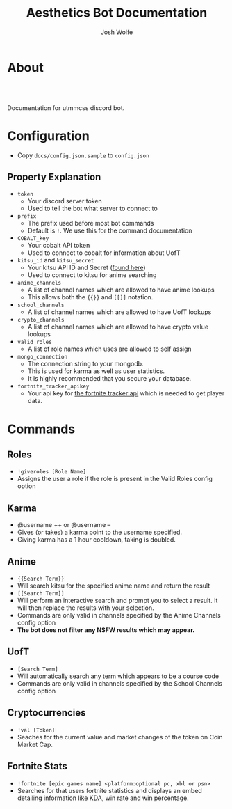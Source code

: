 * About
  #+TITLE: Aesthetics Bot Documentation
  #+AUTHOR: Josh Wolfe
  #+HTML_HEAD: <link rel="stylesheet" type="text/css" href="https://www.pirilampo.org/styles/readtheorg/css/htmlize.css"/>
  #+HTML_HEAD: <link rel="stylesheet" type="text/css" href="readtheorg.css"/>
  #+HTML_HEAD: <script src="https://ajax.googleapis.com/ajax/libs/jquery/2.1.3/jquery.min.js"></script>
  #+HTML_HEAD: <script src="https://maxcdn.bootstrapcdn.com/bootstrap/3.3.4/js/bootstrap.min.js"></script>
  #+HTML_HEAD: <script type="text/javascript" src="https://www.pirilampo.org/styles/lib/js/jquery.stickytableheaders.min.js"></script>
  #+HTML_HEAD: <script type="text/javascript" src="https://www.pirilampo.org/styles/readtheorg/js/readtheorg.js"></script>
  #+LATEX_HEADER: \usepackage[margin=0.7in]{geometry}
  #+HTML: <a href="https://travis-ci.org/utmmcss/aesthetics-bot"><img style="width:90px" src="https://travis-ci.org/utmmcss/aesthetics-bot.svg?branch=master" alt="Build Status"/></a><br><br>

  Documentation for utmmcss discord bot.

* Configuration
  - Copy =docs/config.json.sample= to =config.json=
** Property Explanation
   - =token=
     - Your discord server token
     - Used to tell the bot what server to connect to

   - =prefix=
     - The prefix used before  most  bot commands
     - Default is =!=. We use this for the command documentation

   - =COBALT_key=
     - Your cobalt API token
     - Used to connect to cobalt for information about UofT

   - =kitsu_id= and =kitsu_secret=
     - Your kitsu API ID and Secret ([[https://kitsu.docs.apiary.io/#reference/authentication][found here]])
     - Used to connect to kitsu for anime searching

   - =anime_channels=
     - A list of channel names which are allowed to have anime lookups
     - This allows both the ={{}}= and =[[]]= notation.

   - =school_channels=
     - A list of channel names which are allowed to have UofT lookups

   - =crypto_channels=
     - A list of channel names which are allowed to have crypto value lookups

   - =valid_roles=
     - A list of role names which uses are allowed to self assign

   - =mongo_connection=
     - The connection string to your mongodb.
     - This is used for karma as well as user statistics.
     - It is highly recommended that you secure your database.

   - =fortnite_tracker_apikey=
     - Your api key for [[https://fortnitetracker.com/site-api][the fortnite tracker api]] which is needed to get player data.

* Commands
** Roles
   - =!giveroles [Role Name]=
   - Assigns the user a role if the role is present in the Valid Roles config option

** Karma
   - @username ++ or @username --
   - Gives (or takes) a karma point to the username specified.
   - Giving karma has a 1 hour cooldown, taking is doubled.

** Anime
   - ={{Search Term}}= 
   - Will search kitsu for the specified anime name and return the result
   - =[[Search Term]]=
   - Will perform an interactive search and prompt you to select a result. It will then replace the results with your selection.
   - Commands are only valid in channels specified by the Anime Channels config option
   - *The bot does not filter any NSFW results which may appear.*

** UofT
   - =[Search Term]=
   - Will automatically search any term which appears to be a course code
   - Commands are only valid in channels specified by the School Channels config option

** Cryptocurrencies
   - =!val [Token]=
   - Seaches for the current value and market changes of the token on Coin Market Cap.

** Fortnite Stats
   - =!fortnite [epic games name] <platform:optional pc, xbl or psn>=
   - Searches for that users fortnite statistics and displays an embed detailing information like KDA, win rate and win percentage.
